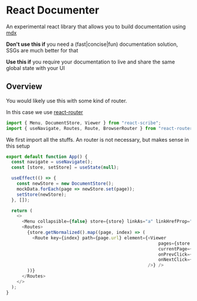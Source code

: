 * React Documenter

An experimental react library that allows you to build documentation using [[https://mdxjs.com/][mdx]] 

*Don't use this if* you need a (fast|concise|fun) documentation solution, SSGs are much better for that

*Use this if* you require your documentation to live and share the same global state with your UI


** Overview
You would likely use this with some kind of router.

In this case we use [[https://reactrouter.com/en/main][react-router]]

#+BEGIN_SRC typescript
  import { Menu, DocumentStore, Viewer } from "react-scribe";
  import { useNavigate, Routes, Route, BrowserRouter } from "react-router";
#+END_SRC

We first import all the stuffs. An router is not necessary, but makes sense in this setup

#+BEGIN_SRC typescript
export default function App() {
  const navigate = useNavigate();
  const [store, setStore] = useState(null);

  useEffect(() => {
    const newStore = new DocumentStore();
    mockData.forEach(page => newStore.set(page));
    setStore(newStore);
  }, []);

  return (
    <>
      <Menu collapsible={false} store={store} linkAs="a" linkHrefProp="href" onLinkClick={navigate} />
      <Routes>
        {store.getNormalized().map((page, index) => (
          <Route key={index} path={page.url} element={<Viewer
                                                          pages={store.getNormalized()}
                                                          currentPage={page}
                                                          onPrevClick={navigate}
                                                          onNextClick={navigate}
                                                      />} />
        ))}
      </Routes>
    </>
  );
}

#+END_SRC

